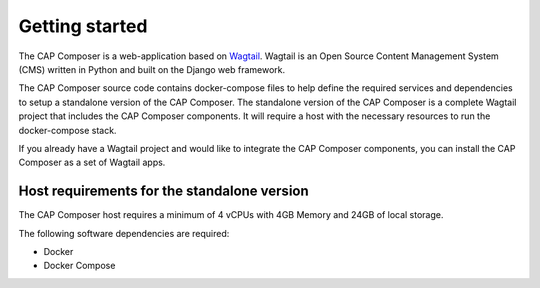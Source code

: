.. _getting-started:

Getting started
===============

The CAP Composer is a web-application based on `Wagtail <https://wagtail.io/>`_. 
Wagtail is an Open Source Content Management System (CMS) written in Python and built on the Django web framework.

The CAP Composer source code contains docker-compose files to help define the required services and dependencies to setup a standalone version of the CAP Composer.
The standalone version of the CAP Composer is a complete Wagtail project that includes the CAP Composer components. It will require a host with the necessary resources to run the docker-compose stack.

If you already have a Wagtail project and would like to integrate the CAP Composer components, you can install the CAP Composer as a set of Wagtail apps.

Host requirements for the standalone version
--------------------------------------------

The CAP Composer host requires a minimum of 4 vCPUs with 4GB Memory and 24GB of local storage.

The following software dependencies are required:

* Docker
* Docker Compose



